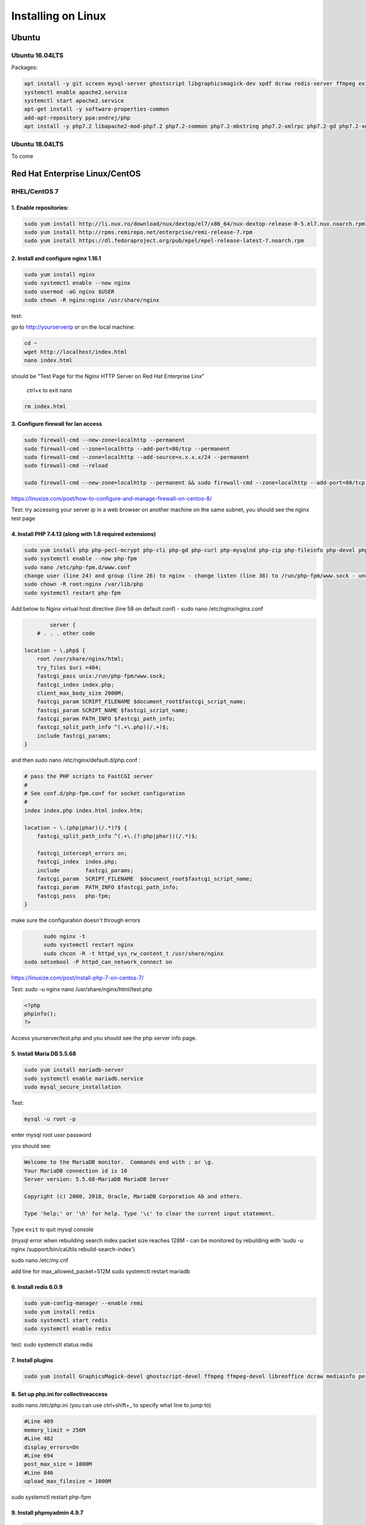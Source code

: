 Installing on Linux
===================

Ubuntu
******

Ubuntu 16.04LTS
---------------

Packages:

.. code:: bash

	apt install -y git screen mysql-server ghostscript libgraphicsmagick-dev xpdf dcraw redis-server ffmpeg exiftool libreoffice apache2
	systemctl enable apache2.service
	systemctl start apache2.service
	apt-get install -y software-properties-common
	add-apt-repository ppa:ondrej/php
	apt install -y php7.2 libapache2-mod-php7.2 php7.2-common php7.2-mbstring php7.2-xmlrpc php7.2-gd php7.2-xml php7.2-intl php7.2-mysql php7.2-cli  php7.2-zip php7.2-curl php7.2-posix php7.2-dev php-pear php7.2-redis php7.2-gmagick php7.2-gmp


Ubuntu 18.04LTS
---------------

To come


Red Hat Enterprise Linux/CentOS
*******************************

RHEL/CentOS 7
---------------------------------

1. Enable repositories:
~~~~~~~~~~~~~~~~~~~~~~~

.. code:: bash

	sudo yum install http://li.nux.ro/download/nux/dextop/el7/x86_64/nux-dextop-release-0-5.el7.nux.noarch.rpm
	sudo yum install http://rpms.remirepo.net/enterprise/remi-release-7.rpm
	sudo yum install https://dl.fedoraproject.org/pub/epel/epel-release-latest-7.noarch.rpm


2. Install and configure nginx 1.16.1
~~~~~~~~~~~~~~~~~~~~~~~~~~~~~~~~~~~~~

.. code:: bash

	sudo yum install nginx
	sudo systemctl enable --now nginx
	sudo usermod -aG nginx $USER
	sudo chown -R nginx:nginx /usr/share/nginx

test:

go to http://yourserverip or on the local machine:

.. code:: bash

	cd ~
	wget http://localhost/index.html
	nano index.html


should be "Test Page for the Nginx HTTP Server on Red Hat Enterprise Linx"

	ctrl+x to exit nano

.. code:: bash

	 rm index.html

3. Configure firewall for lan access
~~~~~~~~~~~~~~~~~~~~~~~~~~~~~~~~~~~~

.. code:: bash

	sudo firewall-cmd --new-zone=localhttp --permanent
	sudo firewall-cmd --zone=localhttp --add-port=80/tcp --permanent
	sudo firewall-cmd --zone=localhttp --add-source=x.x.x.x/24 --permanent
	sudo firewall-cmd --reload

	sudo firewall-cmd --new-zone=localhttp --permanent && sudo firewall-cmd --zone=localhttp --add-port=80/tcp --permanent && sudo firewall-cmd --zone=localhttp --add-source=x.x.x.x/24 --permanent && sudo firewall-cmd --reload

https://linuxize.com/post/how-to-configure-and-manage-firewall-on-centos-8/

Test: try accessing your server ip in a web browser on another machine on the same subnet, you should see the nginx test page

4. Install PHP 7.4.13 (along with 1.8 required extensions)
~~~~~~~~~~~~~~~~~~~~~~~~~~~~~~~~~~~~~~~~~~~~~~~~~~~~~~~~~~

.. code:: bash

	sudo yum install php php-pecl-mcrypt php-cli php-gd php-curl php-mysqlnd php-zip php-fileinfo php-devel php-gmagick php-opcache php-process php-xml php-mbstring php-redis
	sudo systemctl enable --now php-fpm
	sudo nano /etc/php-fpm.d/www.conf
	change user (line 24) and group (line 26) to nginx - change listen (line 38) to /run/php-fpm/www.sock - uncomment and change listen owner (line 48) and group (line 49) to nginx
	sudo chown -R root:nginx /var/lib/php
	sudo systemctl restart php-fpm

Add below to Nginx virtual host directive (line 58 on default conf) - sudo nano /etc/nginx/nginx.conf

.. code:: nginx

		server {
	    # . . . other code

        location ~ \.php$ {
            root /usr/share/nginx/html;
            try_files $uri =404;
            fastcgi_pass unix:/run/php-fpm/www.sock;
            fastcgi_index index.php;
            client_max_body_size 2000M;
            fastcgi_param SCRIPT_FILENAME $document_root$fastcgi_script_name;
            fastcgi_param SCRIPT_NAME $fastcgi_script_name;
            fastcgi_param PATH_INFO $fastcgi_path_info;
            fastcgi_split_path_info ^(.+\.php)(/.+)$;
            include fastcgi_params;
        }

and then  sudo nano /etc/nginx/default.d/php.conf :

.. code:: 

	# pass the PHP scripts to FastCGI server
	#
	# See conf.d/php-fpm.conf for socket configuration
	#
	index index.php index.html index.htm;

	location ~ \.(php|phar)(/.*)?$ {
	    fastcgi_split_path_info ^(.+\.(?:php|phar))(/.*)$;

	    fastcgi_intercept_errors on;
	    fastcgi_index  index.php;
	    include        fastcgi_params;
	    fastcgi_param  SCRIPT_FILENAME  $document_root$fastcgi_script_name;
	    fastcgi_param  PATH_INFO $fastcgi_path_info;
	    fastcgi_pass   php-fpm;
	}

make sure the configuration doesn't through errors

.. code:: bash

	sudo nginx -t
	sudo systemctl restart nginx
	sudo chcon -R -t httpd_sys_rw_content_t /usr/share/nginx
  sudo setsebool -P httpd_can_network_connect on

https://linuxize.com/post/install-php-7-on-centos-7/

Test: sudo -u nginx nano /usr/share/nginx/html/test.php

.. code:: php

	<?php
	phpinfo();
	?>

Access yourserver/test.php and you should see the php server info page.

5. Install Maria DB 5.5.68
~~~~~~~~~~~~~~~~~~~~~~~~~~

.. code:: bash

	sudo yum install mariadb-server
	sudo systemctl enable mariadb.service
	sudo mysql_secure_installation

Test:

.. code:: bash

	mysql -u root -p

enter mysql root user password

you should see:

.. code:: bash

	Welcome to the MariaDB monitor.  Commands end with ; or \g.
	Your MariaDB connection id is 10
	Server version: 5.5.68-MariaDB MariaDB Server

	Copyright (c) 2000, 2018, Oracle, MariaDB Corporation Ab and others.

	Type 'help;' or '\h' for help. Type '\c' to clear the current input statement.

Type ``exit`` to quit mysql console

(mysql error when rebuilding search index packet size reaches 128M - can be monitored by rebuilding with 'sudo -u nginx /support/bin/caUtils rebuild-search-index')

sudo nano /etc/my.cnf

add line for max_allowed_packet=512M
sudo systemctl restart mariadb

6. Install redis 6.0.9
~~~~~~~~~~~~~~~~~~~~~~

.. code:: bash

	sudo yum-config-manager --enable remi
	sudo yum install redis
	sudo systemctl start redis
	sudo systemctl enable redis

test: sudo systemctl status redis

7. Install plugins
~~~~~~~~~~~~~~~~~~

.. code:: bash

	sudo yum install GraphicsMagick-devel ghostscript-devel ffmpeg ffmpeg-devel libreoffice dcraw mediainfo perl-Image-ExifTool xpdf

8. Set up php.ini for collectiveaccess
~~~~~~~~~~~~~~~~~~~~~~~~~~~~~~~~~~~~~~

sudo nano /etc/php.ini (you can use ctrl+shift+_ to specify what line to jump to)

.. code::

		#Line 409
		memory_limit = 256M
		#Line 482
		display_errors=On
		#Line 694
		post_max_size = 1000M
		#Line 846
		upload_max_filesize = 1000M


sudo systemctl restart php-fpm

9. Install phpmyadmin 4.9.7
~~~~~~~~~~~~~~~~~~~~~~~~~~~

.. code:: bash

	cd ~
	curl https://files.phpmyadmin.net/phpMyAdmin/4.9.7/phpMyAdmin-4.9.7-all-languages.tar.gz | tar xzv
	sudo mv phpMyAdmin-4.9.7-all-languages /usr/share/nginx/html/phpmyadmin
	sudo cp -pr /usr/share/nginx/html/phpmyadmin/config.sample.inc.php /usr/share/nginx/html/phpmyadmin/config.inc.php
	sudo nano /usr/share/nginx/html/phpmyadmin/config.inc.php

Update line 17 with blowfish secret: $cfg['blowfish_secret'] = '[ get random code from https://phpsolved.com/phpmyadmin-blowfish-secret-generator/?g=[insert_php]echo%20$code;[/insert_php] ]';

.. code:: bash

	mysql < /usr/share/nginx/html/phpmyadmin/sql/create_tables.sql -u root -p

enter mysql root user password

.. code:: bash

	sudo nano /etc/nginx/nginx.conf

Add line 50-54:

.. code:: nginx

	# phpMyAdmin:
	location /phpmyadmin {
		root /usr/share/nginx/html;
		index index.php;
	}

ctrl-x, y, enter to exit nano
make sure the configuration doesn't through errors - sudo nginx -t

.. code:: bash

	sudo mkdir /usr/share/nginx/html/phpmyadmin/tmp
	sudo chmod 777 /usr/share/nginx/html/phpmyadmin/tmp
	sudo chown -R nginx:nginx /usr/share/nginx/html/phpmyadmin
	sudo chcon -R -t httpd_sys_rw_content_t /usr/share/nginx/html/phpmyadmin
	sudo systemctl restart nginx
	sudo systemctl restart php-fpm

Test:

open http://yourserver/phpmyadmin in a browser on another machine.

https://www.itzgeek.com/how-tos/linux/centos-how-tos/install-phpmyadmin-with-nginx-on-rhel-8.html (modified)
https://phpsolved.com/phpmyadmin-blowfish-secret-generator/?g=5cecac771c51c

10. Prepare database for collectiveaccess
~~~~~~~~~~~~~~~~~~~~~~~~~~~~~~~~~~~~~~~~~

	a. log in to phpmyadmin - username: root password: [yourrootpassword]
	b. click databases at the top of the main interface on the right
	c. choose a database name - for this log using 'providence' (without the quotes)
	d. to the right of the name choose the formatting type - i chose utf8_general_ci under the utf8 category - not sure if there's something better
	e. click create
	f. at the top of the main interface click 'privileges'
	g. click "add user account"
	h. choose a username - for this log using providence - and create a strong password. not sure if some characters like ' can cause issues later on. you can leave all other settings at default - (might want to doublcheck that Grant all privileges on database providence is checked - it should be by default). scroll down and click go in the bottom right.

11. Install git and download providence
~~~~~~~~~~~~~~~~~~~~~~~~~~~~~~~~~~~~~~~

.. code:: bash

	sudo yum install git
	cd /usr/share/nginx/html
	sudo git clone https://github.com/collectiveaccess/providence.git providence
	sudo chown -R nginx:nginx providence
	sudo cp -pr /usr/share/nginx/html/providence/setup.php-dist /usr/share/nginx/html/providence/setup.php
	sudo nano /usr/share/nginx/html/providence/setup.php

Line 38: set user to providence
Line 44: set password
Line 50: set DB name
Line 58: set site name
Line 65: set admin email
Line 83: set time zone
Line 218: stacktrace enable for development

9. Setup nginx conf for providence
~~~~~~~~~~~~~~~~~~~~~~~~~~~~~~~~~~

	a. sudo nano /etc/nginx/nginx.conf

add lines 56 - 60

.. code::

	# providence:
	location /providence {
	  root /usr/share/nginx/html;
	  index index.php;
	}

sudo nginx -t
sudo systemctl restart nginx

10. Install CollectiveAccess
~~~~~~~~~~~~~~~~~~~~~~~~~~~~

Appendix. Plug-ins
~~~~~~~~~~~~~~~~~~

a. Manage->Administration
b. Configuration Check on the left
c. everything will show 'Not available' on first load for some reason. refresh the page.

11. wkhtmltopdf (0.12.1 is the latest working version with ca)
~~~~~~~~~~~~~~~~~~~~~~~~~~~~~~~~~~~~~~~~~~~~~~~~~~~~~~~~~~~~~~

.. code:: bash

	sudo yum install icu xorg-x11-fonts-75dpi

	cd ~
	wget https://github.com/wkhtmltopdf/wkhtmltopdf/releases/download/0.12.1/wkhtmltox-0.12.1_linux-centos7-amd64.rpm
	sudo yum install wkhtmltox-0.12.1_linux-centos7-amd64.rpm
	rm *.rpm

https://www.interserver.net/tips/kb/how-to-install-wkhtmltopdf-on-centos-and-ubuntu-server/

RHEL/CentOS 8
---------------------------------

.. code:: bash

	yum -y install mariadb-server
	dnf -y install https://dl.fedoraproject.org/pub/epel/epel-release-latest-8.noarch.rpm
	dnf -y install https://rpms.remirepo.net/enterprise/remi-release-8.rpm
	dnf -y install yum-utils
	dnf config-manager --set-enabled remi
	dnf -y install redis httpd mod_ssl
	dnf -y module install php:remi-7.3
	dnf -y install git screen
	dnf -y install php-cli php-gd php-curl php-mysqlnd php-zip php-fileinfo php-gmagick php-opcache php-process php-xml php-mbstring php-redis redis

	dnf -y install ghostscript

	dnf install --nogpgcheck https://dl.fedoraproject.org/pub/epel/epel-release-latest-8.noarch.rpm
	dnf install --nogpgcheck https://download1.rpmfusion.org/free/el/rpmfusion-free-release-8.noarch.rpm https://download1.rpmfusion.org/nonfree/el/rpmfusion-nonfree-release-8.noarch.rpm
	dnf config-manager --enable PowerTools

	dnf -y install ffmpeg

	firewall-cmd --zone=public --add-service=http  --permanent
	firewall-cmd --zone=public --add-service=https  --permanent
	firewall-cmd --reload

	systemctl enable mariadb
	systemctl start mariadb
	systemctl enable httpd
	systemctl start httpd
